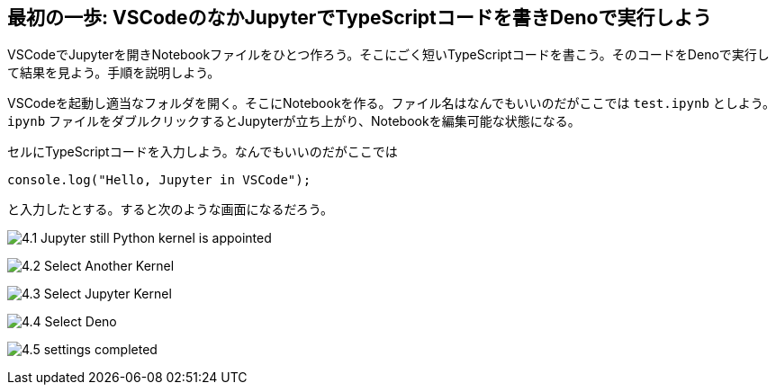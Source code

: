 == 最初の一歩: VSCodeのなかJupyterでTypeScriptコードを書きDenoで実行しよう

VSCodeでJupyterを開きNotebookファイルをひとつ作ろう。そこにごく短いTypeScriptコードを書こう。そのコードをDenoで実行して結果を見よう。手順を説明しよう。

VSCodeを起動し適当なフォルダを開く。そこにNotebookを作る。ファイル名はなんでもいいのだがここでは `test.ipynb` としよう。`ipynb` ファイルをダブルクリックするとJupyterが立ち上がり、Notebookを編集可能な状態になる。

セルにTypeScriptコードを入力しよう。なんでもいいのだがここでは

[source]
----
console.log("Hello, Jupyter in VSCode");
----

と入力したとする。すると次のような画面になるだろう。

image:https://kazurayam.github.io/JavaScriptAtoZ/images/4.1_Jupyter_still_Python_kernel_is_appointed.png[]

image:https://kazurayam.github.io/JavaScriptAtoZ/images/4.2_Select_Another_Kernel.png[]

image:https://kazurayam.github.io/JavaScriptAtoZ/images/4.3_Select_Jupyter_Kernel.png[]

image:https://kazurayam.github.io/JavaScriptAtoZ/images/4.4_Select_Deno.png[]

image:https://kazurayam.github.io/JavaScriptAtoZ/images/4.5_settings_completed.png[]

